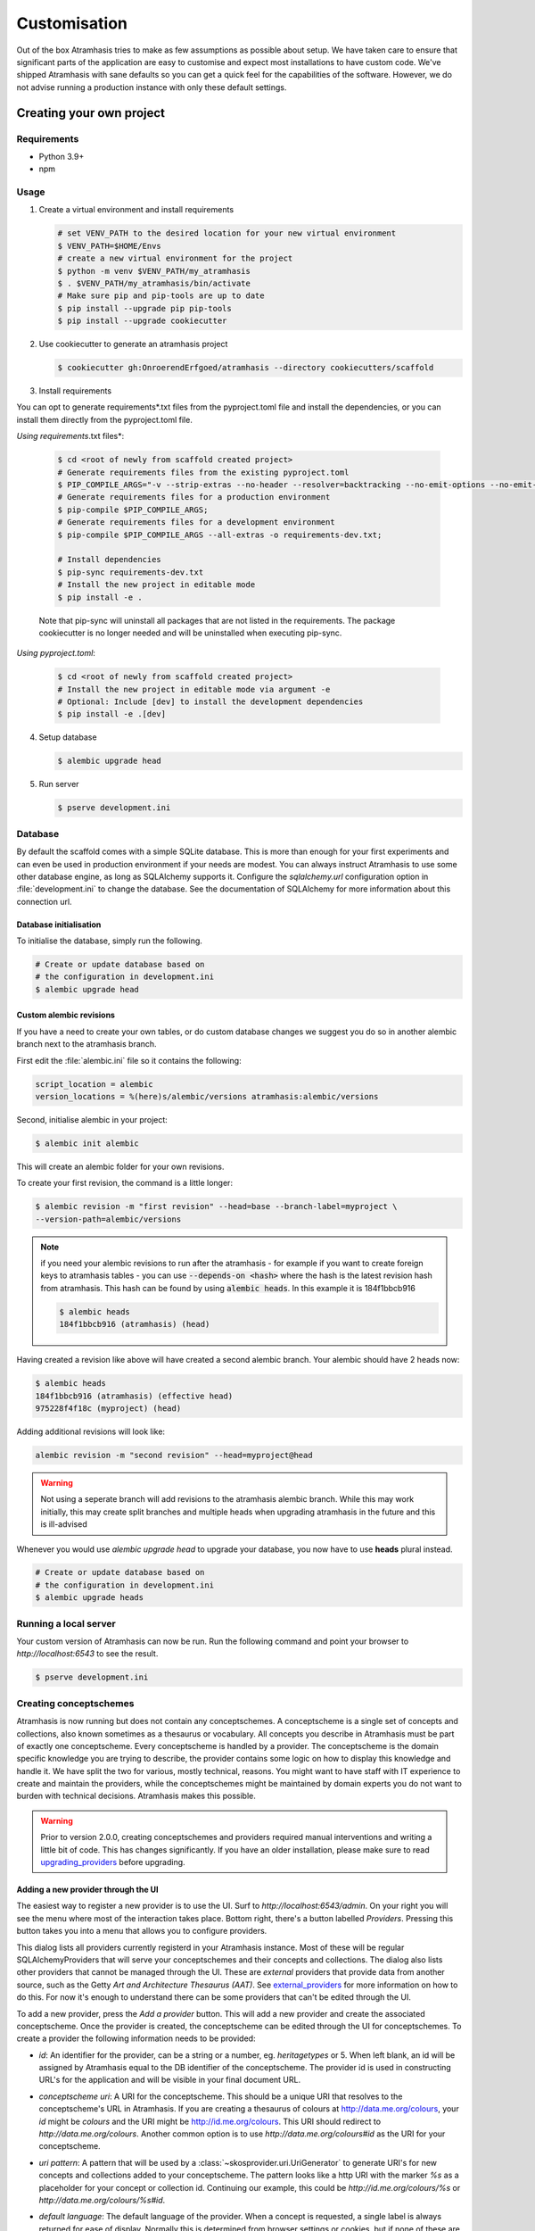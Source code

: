 .. _customisation:

=============
Customisation
=============

Out of the box Atramhasis tries to make as few assumptions as possible about
setup. We have taken care to ensure that significant parts of the application
are easy to customise and expect most installations to have custom code. We've
shipped Atramhasis with sane defaults so you can get a quick feel for the
capabilities of the software. However, we do not advise running a production
instance with only these default settings.

.. _own_project:

Creating your own project
=========================

Requirements
------------

*   Python 3.9+
*   npm

Usage
-----

1.  Create a virtual environment and install requirements

    .. code-block:: bash

        # set VENV_PATH to the desired location for your new virtual environment
        $ VENV_PATH=$HOME/Envs
        # create a new virtual environment for the project
        $ python -m venv $VENV_PATH/my_atramhasis
        $ . $VENV_PATH/my_atramhasis/bin/activate
        # Make sure pip and pip-tools are up to date
        $ pip install --upgrade pip pip-tools
        $ pip install --upgrade cookiecutter

2.  Use cookiecutter to generate an atramhasis project

    .. code-block:: bash

        $ cookiecutter gh:OnroerendErfgoed/atramhasis --directory cookiecutters/scaffold

3.  Install requirements

You can opt to generate requirements*.txt files from the pyproject.toml file and install the dependencies,
or you can install them directly from the pyproject.toml file.

*Using requirements*.txt files*:

    .. code-block:: bash

        $ cd <root of newly from scaffold created project>
        # Generate requirements files from the existing pyproject.toml
        $ PIP_COMPILE_ARGS="-v --strip-extras --no-header --resolver=backtracking --no-emit-options --no-emit-find-links";
        # Generate requirements files for a production environment
        $ pip-compile $PIP_COMPILE_ARGS;
        # Generate requirements files for a development environment
        $ pip-compile $PIP_COMPILE_ARGS --all-extras -o requirements-dev.txt;

        # Install dependencies
        $ pip-sync requirements-dev.txt
        # Install the new project in editable mode
        $ pip install -e .

    Note that pip-sync will uninstall all packages that are not listed in the requirements. The package cookiecutter
    is no longer needed and will be uninstalled when executing pip-sync.

*Using pyproject.toml*:

    .. code-block:: bash

        $ cd <root of newly from scaffold created project>
        # Install the new project in editable mode via argument -e
        # Optional: Include [dev] to install the development dependencies
        $ pip install -e .[dev]

4.  Setup database

    .. code-block:: bash

        $ alembic upgrade head

5.  Run server

    .. code-block:: bash

        $ pserve development.ini



Database
--------

By default the scaffold comes with a simple SQLite database. This is more than
enough for your first experiments and can even be used in production environment
if your needs are modest. You can always instruct Atramhasis to use
some other database engine, as long as SQLAlchemy supports it. Configure the
`sqlalchemy.url` configuration option in :file:`development.ini` to change
the database. See the documentation of SQLAlchemy for more information about
this connection url.

Database initialisation
.......................

To initialise the database, simply run the following.

.. code-block:: bash

    # Create or update database based on
    # the configuration in development.ini
    $ alembic upgrade head

.. _custom-alembic:

Custom alembic revisions
........................

If you have a need to create your own tables, or do custom database changes
we suggest you do so in another alembic branch next to the atramhasis branch.

First edit the :file:`alembic.ini` file so it contains the following:

.. code-block:: ini

    script_location = alembic
    version_locations = %(here)s/alembic/versions atramhasis:alembic/versions

Second, initialise alembic in your project:

.. code-block:: bash

    $ alembic init alembic

This will create an alembic folder for your own revisions.

To create your first revision, the command is a little longer:

.. code-block:: bash

    $ alembic revision -m "first revision" --head=base --branch-label=myproject \
    --version-path=alembic/versions

.. note::

    if you need your alembic revisions to run after the atramhasis - for example
    if you want to create foreign keys to atramhasis tables - you can use
    :code:`--depends-on <hash>` where the hash is the latest revision hash from
    atramhasis. This hash can be found by using :code:`alembic heads`. In this
    example it is 184f1bbcb916

    .. code-block:: bash

        $ alembic heads
        184f1bbcb916 (atramhasis) (head)

Having created a revision like above will have created a second alembic branch.
Your alembic should have 2 heads now:

.. code-block:: bash

    $ alembic heads
    184f1bbcb916 (atramhasis) (effective head)
    975228f4f18c (myproject) (head)

Adding additional revisions will look like:

.. code-block:: bash

    alembic revision -m "second revision" --head=myproject@head

.. warning::

    Not using a seperate branch will add revisions to the atramhasis alembic
    branch. While this may work initially, this may create split branches
    and multiple heads when upgrading atramhasis in the future and this is
    ill-advised

Whenever you would use `alembic upgrade head` to upgrade your database, you now
have to use **heads** plural instead.

.. code-block:: bash

    # Create or update database based on
    # the configuration in development.ini
    $ alembic upgrade heads


Running a local server
----------------------

Your custom version of Atramhasis can now be run. Run the following command
and point your browser to `http://localhost:6543` to see the result.

.. code-block:: bash

    $ pserve development.ini


.. _creating_conceptschemes:

Creating conceptschemes
-----------------------

Atramhasis is now running but does not contain any conceptschemes. A conceptscheme
is a single set of concepts and collections, also known sometimes as a thesaurus or 
vocabulary. All concepts you describe in Atramhasis must be part of exactly one 
conceptscheme. Every conceptscheme is handled by a provider. The conceptscheme is 
the domain specific knowledge you are trying to describe, the provider contains 
some logic on how to display this knowledge and handle it. We have split the two for 
various, mostly technical, reasons. You might want to have staff with IT experience
to create and maintain the providers, while the conceptschemes might be maintained 
by domain experts you do not want to burden with technical decisions. Atramhasis 
makes this possible.

.. warning::

    Prior to version 2.0.0, creating conceptschemes and providers required manual
    interventions and writing a little bit of code. This has changes significantly.
    If you have an older installation, please make sure to read `upgrading_providers`_ 
    before upgrading.

Adding a new provider through the UI
....................................

The easiest way to register a new provider is to use the UI. Surf to 
`http://localhost:6543/admin`. On your right you will see the menu where most
of the interaction takes place. Bottom right, there's a button labelled `Providers`.
Pressing this button takes you into a menu that allows you to configure providers.

.. image:: images/admin_providers_list.png
  :alt: The providers list dialog

This dialog lists all providers currently registerd in your Atramhasis instance. 
Most of these will be regular SQLAlchemyProviders that will serve your conceptschemes
and their concepts and collections. The dialog also lists other providers that cannot
be managed through the UI. These are *external* providers that provide data from 
another source, such as the Getty `Art and Architecture Thesaurus (AAT)`. See 
`external_providers`_ for more information on how to do this. For now it's enough
to understand there can be some providers that can't be edited through the UI.

To add a new provider, press the `Add a provider` button. This will add a new 
provider and create the associated conceptscheme. Once the provider is created,
the conceptscheme can be edited through the UI for conceptschemes. To create a 
provider the following information needs to be provided:

* `id`: An identifier for the provider, can be a string or a number, eg. 
  `heritagetypes` or 5. When left blank, an id will be assigned by Atramhasis
  equal to the DB identifier of the conceptscheme. The provider id is used
  in constructing URL's for the application and will be visible in your final 
  document URL.
* `conceptscheme uri`: A URI for the conceptscheme. This should be a unique URI
  that resolves to the conceptscheme's URL in Atramhasis. If you are creating a 
  thesaurus of colours at http://data.me.org/colours, your `id` might be `colours`
  and the URI might be http://id.me.org/colours. This URI should redirect to 
  `http://data.me.org/colours`. Another common option is to use 
  `http://data.me.org/colours#id` as the URI for your conceptscheme.
* `uri pattern`: A pattern that will be used by a :class:`~skosprovider.uri.UriGenerator` 
  to generate URI's for new concepts and collections added to your conceptscheme. 
  The pattern looks like a http URI with the marker `%s` as a placeholder for 
  your concept or collection id. Continuing our example, this could be 
  `http://id.me.org/colours/%s` or `http://data.me.org/colours/%s#id`.
* `default language`: The default language of the provider. When a concept is 
  requested, a single label is always returned for ease of display. Normally 
  this is determined from browser settings or cookies, but if none of these are
  present, Atramhasis will try this language. Should generally be set to the 
  main or prevalent language in your thesaurus. When not present, Atramhasis
  falls back to English as the lingua franca.
* `force display language`: Even though the client can generally choose which 
  language a concept or tree view should be displayed in, there are times when
  it's handy to force the display language. This has been used before for biological 
  taxonomies where you might always want to display the name in Latin,
  even though there's a more local name available. See `force_display_label_language`_ 
  for more information. For most thesauri this will be blank.
* `ID Generation Strategy`: Every concept or collection needs a unique 
  identifier. This identifier is used in generating URI's. There are three
  possible strategies for generating ID's:

  * `numeric (default)`: Before Atramhasis 2.0.0 this was the only option. 
    It generates a numeric id based on the current highest id in the conceptscheme.
  * `guid`: Generate a GUID as identifier for your concept or collection.
  * `manual`: No identifier is generated by Atramhasis, but the user
    is required to generate them manually. Allows for full control
    over ID's and URI's, at the cost of a little more work.

* `subject`: Add a certain tag to a provider. Currently there are two
  recognised tags:
  
  * `external`: Must be added to an external provider, in code.
  * `hidden`: Used to obfuscate a conceptscheme. The scheme will not be
    shown in the Atramhasis UI, except when the URL's of concepts or
    collections are requested. This allows having a conceptscheme that
    can be used in applications, but is not the main focus of your 
    Atramhasis instance. See `hidden_providers`_ for more information.

* `expand strategy`: One of the features of Atramhasis is quickly 
  determining all the narrower concepts of a certain concept, mainly to 
  be used in querying other systems. There are two options:

  * `recurse`: Use recursive queries to determine the narrower concepts.
    For large vocabularies this generally requires good caching.
  * `visit`: Query a special visitation table that is pre-computed. Will
    be much more performant, but requires that the table is recomputed
    regulary.
  
  When in doubt, use recurse and pay attention to caching.


After filling out the required fields and pressing `Save`, a provider and
an associated conceptscheme will be created. The conceptscheme will be very 
barebones, so it's recommended to add extra labels, notes and sources to
the conceptscheme to inform end users.

.. warning::

   The :class:`~skosprovider.uri.UriGenerator` that you configure only generates
   URI's when creating new concepts or collections. When importing existing
   vocabularies, please be sure to create the URI's before or during import
   (possbily by using a relevant generator yourself).

Adding a new provider through the REST API
..........................................

Apart from using the UI, it's also possible to create a provider through the 
REST API, by POSTing to the `http://localhost:6543/providers` endpoint to have 
the server assign an id or by PUTTing to the `http://localhost:6543/providers/<id>` 
endpoint to assign your own id, using the following payload:

.. code-block:: json

    {
        "id":"CHEESE",
        "conceptscheme_uri":"https://id.python.org/cheese",
        "uri_pattern":"https://id.python.org/cheese/%s",
        "subject":[],
        "id_generation_strategy":"NUMERIC",
        "expand_strategy":"recurse",
        "default_language":"en",
        "force_display_language":""
    }

If all goes well, you'll be greeted with a `201 Created` status and your new
provider and conceptscheme will be available through the UI.

More information about the Atramhasis API can be found at the 
`http://localhost:6543/api_doc` endpoint of your Atramhasis instance 
or at `https://thesaurus.onroerenderfgoed.be/api_doc`.


Creating concepts and collections
---------------------------------

You can now start creating concepts and collections by
going to the admin interface at `http://localhost:6543/admin`.

.. _hidden_providers:

Hiding a vocabulary
===================

Atramhasis allows you to hide a vocabulary. This means the vocabulary is still
there as far as services are concerned and you can still edit it. But it will
not be visible in the public html user interface. You might want to use it for
small and rather technical vocabularies you need but don't want to draw
attention to. The only thing you need to do,
is tagging this provider with a subject. By adding the `hidden`
subject to the provider, we let Atramhasis know that this vocabulary should not 
be present among your regular vocabularies.

Now the STUFF thesaurus will not show up in the public web interface, but REST
calls to this conceptscheme will function as normal and you will be able to
maintain it from the admin interface.


.. _force_display_label_language:

Force a display language for a vocabulary
=========================================

Under normal circumstances, Atramhasis tries to provide the most
appropriate label for a certain concept or collection, based on some default
configuration and the preferences of the end-user. Every provider can be marked
as having a certain `default language` (English if not set), but Atramhasis
also tries to read what the user wants. It does this through the user's
browser's locale. This information can be read from the browser's HTTP headers
or cookies. Generally, Atramhasis just knows in what language a user is
browsing the site and tries to return labels appropriate for that language. So,
the same thesaurus visited from the US will return English labels, while it
will return Dutch when visited from Gent (Belgium).

You might have a vocabulary with a strongly preferential relation to a certain
language. We ran into this situation with a vocabulary of species: names for
plants and trees commonly found in Flanders. Some of them have one or more
local, Dutch, names. Most or all of them have an official name in Latin. The
normal language handling mechanism created a weird situation. It led to a tree
of names that was mostly in Latin, with the odd Dutch word thrown in for good
measure. This was not as desired by our users. To that end, a special mechanism
was created to force rendering labels of concepts and collections in a certain
language, no matter what the end-user's browser is requesting.

To set this, set the `force_display_language` attribute of your provider, either
through the UI or the REST interface (`creating_conceptschemes`_). Set it to a 
language supported by the provider (there's little sense to setting it to a 
language that isn't present in the vocabulary). Now Atramhasis will try serving 
concepts from this provider with this language. All labels will still be shown, 
but the page title or current label will be set to the selected language as much 
as possible. The normal language determination mechanisms will keep on working, 
so if the concept has no label in the requested language, Atramhasis will fall 
back on other labels present.

Beware that this will only affect the Atramhasis UI, not the Atramhasis REST
services. We looked into some solutions for our problem that would have also
changed the underlying service, but decided against that because it would have
prevented you from making your own choices when interacting with Atramhasis. If
you want to render the tree of concepts using a preferred language different
from what a browser would advocate for, you can pass the language parameter in
a url, eg. `http://my.thesaurus.org/conceptschemes/STUFF/tree?language=la`.

.. _i18n:

Internationalisation
====================

When you create a new empty project with the `atramhasis` scaffold, you get an
English only version. The standard version of Atramhasis has been
translated in Dutch and French. If you desire, you can activate these by editing
your project's :file:`development.ini`

.. code-block:: ini

    # Edit and uncomment to activate nl and fr language support or other languages
    # you have added yourself.
    available_languages = en nl fr

Available languages should be a space separated list of IANA language codes. If
you add new languages, please consider contributing them back to the project.


.. _appearance:

Appearance
==========

By implementing a few simple techniques from the :term:`Pyramid` web framework,
it's very easy to customise the look and feel of the public user interface. The
default implementation is a very neutral implementation based on the basic
elements in the Foundation framework. Customising and overriding this style is
possible if you have a bit of knowledge about :term:`HTML` and :term:`CSS`.

You can also override the :term:`HTML` templates that Atramhasis uses without
needing to alter the originals so that future updates to the system will not
override your modifications.

Overriding templates
--------------------

One very easy technique to use, is :term:`Pyramid`'s
:ref:`override assets mechanism <pyramid:overriding_assets_section>`.
This allows you to override a core Atramhasis template with your own template.
Suppose we want to change the text on the Atramhasis homepage to welcome visitors
to your instances. This text can be found in :file:`atramhasis/templates/welcome.jinja2`.

Assuming that you created your project as `my_thesaurus`, we can now create our
own template in :file:`my_thesaurus/templates/my_welcome.jinja2`. Please consult
the :term:`Jinja2` documentation if you need help with this.

Once you've created your template file, you just need to tell your project to
override the default :file:`welcome.jinja2` with your version. To do this you
need to configure the :term:`Pyramid` config object found in
:file:`my_thesaurus/__init__.py`.

.. code-block:: python

    config.override_asset(
        to_override='atramhasis:templates/welcome.jinja2',
        override_with='my_thesaurus:templates/my_welcome.jinja2'
    )

.. note::

    Normally, to see the effect of the changes you made, you would need to
    restart your webserver. When developing, you can make use of the
    :command:`pserve` command's auto-reload feature. To do this, start your
    server like this:

    .. code-block:: bash

        $ pserve --reload development.ini

Changing the focal conceptschemes
---------------------------------

An Atramhasis instance should contain one or more conceptschemes. Four of your
conceptschemes can be picked to receive a little more attention and focus than
the other ones. These conceptschemes will appear on the homepagina with a list
of recently visited concepts in those schemes.

Selecting which conceptschemes receive this focus is done in your
:file:`development.ini` file.

.. code-block:: ini

    layout.focus_conceptschemes = 
      STUFF

This should be a space or newline delimited list, limited to 4 entries.

Changing the CSS
----------------

Out of the box, Atramhasis, comes with the Zurb Foundation framework. We have
created a custom style for this framework, but as always you are free to modify
this style. Your custom instance contains a few extension points that make it
easy to override and change style elements without having to rewrite to much
css. All style related files can be found in the :file:`my_thesaurus/static`
folder. This project's CSS is being maintained and generated by `Compass`. You
will find a :file:`scss` folder that contains three files that can be used for
easy customisations: :file:`_my_thesaurus-settings.scss`, 
:file:`_my_thesaurus.scss` and :file:`_my_thesaurus-admin.scss`. The first file
is a settings file that allows you to override a lot of variables that are used
in generating the css. Suppose you want to override the default row width and
the default font. You would change :file:`_my_thesarus-settings.scss` to the
following:

.. code-block:: scss

    // Custom SASS code for my_thesaurus

    $row-width: rem-calc(1140);
    $body-font-family: "museo-sans", "Open Sans", "Helvetica", Helvetica, Arial, sans-serif;

To have you changes take effect, you need to recompile the scss files and
restart your webserver.

.. code-block:: bash

    $ compass compile
        write css/app-admin.css
        write css/app.css

The other two files, :file:`_my_thesaurus.scss` and
:file:`_my_thesaurus-admin.scss` are the final scss files loaded before
compiling them and can be used to overwrite things in the public or admin
interface.


.. _security:

Security
========

We assume that every deployment of Atramhasis has different needs when it comes
to security. Some instances will run on a simple laptop for testing and
evaluation purposes, others might need a simple standalone database of users
and certain deployments might need to integrate with enterprise authentication
systems like LDAP, Active Directory, Single Sign On, ...

Atramhasis provides authorisation hooks for security. To edit, add or delete a 
concept or collection, a user is required to have the 'editor' pemission. Unless 
no authorisation policy has been configured.

To get started, consult the sections of the Pyramid documentation on security.

Prior to version 0.6.3, Atramhasis contained a demo scaffold that had a custom
security implementation using Mozilla Persona. Since this service has been
discontinued, the security configuration was removed as well. But you can still
check out the old code in our Github repository to see how it works.

.. _sitemap:

Sitemap
=======

Since Atramhasis 0.7.0 it's possible to generate a sitemap. It consists of a
set of files (one per conceptscheme and an index file) you can submit to a
search engine. It will help it index your thesaurus as efficiently as possible. 

You can generate the sitemap using the following commands:

.. code-block:: bash

    # remove any existing sitemaps
    $ rm my_thesaurus/static/_sitemaps/*
    $ sitemap_generator development.ini

The sitemap index xml will be visible at the root of your webserver, eg. 
`<http://localhost:6543/sitemap_index.xml>`_. Depending on how often you edit
conceptschemes, concepts or collections it's a good idea to make this into a
cron job. When recreating the sitemap it is best practice to remove
existing files from the static/_sitemap directory. If the directory is not empty 
the script will overwrite existing sitemaps, but unused sitemaps will be retained. 
Unless the  --no-input flag is used, the script wil ask the user to press [enter] before 
overwriting existing files. The sitemap index will always contain links to all 
the files (used and unused).

Since a sitemap needs to contain abolute URL's, the script needs to know where
the application is being hosted. This can be controlled with a setting
`atramhasis.url` in the application's ini file. Set this to the root of your
webapplication, eg. `http://my.thesaurus.org` (no trailing slash needed).

Foreign Keys
============

Atramhasis will often function as a central part of a :term:`SOA` in an
organisation. :class:`~skosprovider.skos.Concept` and maybe
:class:`~skosprovider.skos.Collection` objects will be used by other applications.
One of the riskier aspects of this is that someone might delete a concept in a
certain scheme that is still being used by another application. Even worse, the
user approving the delete might not even have a clue that the concept is being
used by some external application. While in the decentralised world that is the
world wide web, we can never be sure that nobody is using our concept any more,
we can take some steps to at least control what happens within other applications
that are within our control.

Of course, within the framework that is Atramhasis it's very difficult to know
how or where your own resources might be and how they might be using concepts
from Atramhasis. We have therefor provided the necessary hooks for you that can
help you deal with the sort of situation. But the actual implementation is left
up to you.

We have added a decorator :func:`~atramhasis.protected_resources.protected_operation`.
When you add this decorator to a view, this view will emit a
:class:`~atramhasis.protected_resources.ProtectedResourceEvent`. By default we
have added this decorator the :meth:`~atramhasis.views.AtramhasisCrud.delete_concept`
view.

In you own code, you can subscribe to this
:class:`~atramhasis.protected_resources.ProtectedResourceEvent` through the
usual :func:`pyramid.events.subscriber`. In this event handler you are then
free to implement whatever check you need to do. If you find that the resource
in question is being used somewhere and this operation
should thus not be allowed to proceed, you simply need to raise a
:class:`atramhasis.protected_resources.ProtectedResourceException`. Into this
exception you can also pass a list of :term:`URI` that might provide the
user with some feedback as to where this concept might be used.

For example, a sample event handler that would make it impossible to delete
concepts with a URI of less than 5 characters:

.. code-block:: python

    from pyramid.events import subscriber
    from atramhasis.protected_resources import ProtectedResourceEvent

    @subscriber(ProtectedResourceEvent)
    def never_delete_a_short_uri(event):
        if len(event.uri) < 5:
            raise ProtectedResourceException(
                'resource {0} has a URI shorter than 5 characters, preventing this operation'.format(event.uri),
                []
            )


Adding Analytics
================

Out of the box, it's very easy to add any analytics integration to Atramhasis.
All you need to do is add your tracking snippet to :file:`development.ini`.

Example code to add Google Analytics tracking:

.. code-block:: ini

    # Enter your tracking snippet
    tracking_snippet = <!-- Google Analytics -->
        <script type="text/javascript">
        (function(i,s,o,g,r,a,m){i["GoogleAnalyticsObject"]=r;i[r]=i[r]||function(){
        (i[r].q=i[r].q||[]).push(arguments)},i[r].l=1*new Date();a=s.createElement(o),
        m=s.getElementsByTagName(o)[0];a.async=1;a.src=g;m.parentNode.insertBefore(a,m)
        })(window,document,"script","//www.google-analytics.com/analytics.js","ga");

        ga("create", "some_key", "auto");
        ga("set", "forceSSL", true);
        ga("send", "pageview");
        </script>
        <!-- End Google Analytics -->

Another example to add Plausible Analytics:

.. code-block:: ini

    # Enter your tracking snippet
    tracking_snippet = <script defer data-domain="your.domain.com"
        src="https://your.plausibleinstance.com/js/script.js">
        </script>


.. _external_providers:

Adding external providers
=========================

Within your Atramhasis instance you can make use of external providers. These
are other systems serving up thesauri that you can interact with. Within the
admin interface you can create links to these thesauri as :term:`SKOS` matches.
This way you can state that a concept within your thesauri is the same as
or similar to a concept in the external thesaurus. And, more interestingly,
you can also import concepts from such a thesaurus into your own vocabulary.
Importing a concept like this will automatically create a :term:`SKOS` match
for you. Once a match is in place, you can also update your local concept with
information from the external concept by performing a merge.

To enable all this power, you need to configure an external provider in your
application. Continuing with our :ref:`example project <own_project>`, we need
to go and edit a :file:`my_thesaurus/skos/__init__.py`. In this file you need
to register other instances of
:class:`skosprovider.providers.VocabularyProvider`. Currently providers
have already been written for Getty Vocabularies, English Heritage vocabularies
and Flanders Heritage Vocabularies. Depending on the system you're trying to
interact with, writing a new provider is fairly simple. For this example, we'll
assume that you want to integrate the wealth of information that the
`Art and Architecture Thesaurus (AAT)` vocabulary offers you.

The :class:`~skosprovider_getty.providers.AATProvider` for this
(and other Getty vocabularies) is available as skosprovider_getty_ and is
installed by default in an Atramhasis instance. All you need to do is configure
it. First, we need to import the provider. Place this code at the top
of :file:`my_thesaurus/skos/__init__.py`.

.. code-block:: python

    from skosprovider_getty.providers import AATProvider

Once this is done, we need to instantiate the provider within the `create_registry`
function and register it with the :class:`skosprovider.registry.Registry`. 
By adding the `external` subject to the provider, we let Atramhasis know that 
this is not a regular, internal provider that can be stored in our database, 
but a special external one that can only be used for making matches. As such, 
it will not be present and visible to the public among your regular vocabularies.

.. code-block:: python

    AAT = AATProvider(
        {'id': 'AAT', 'subject': ['external']},
    )
    registry.register_provider(AAT)

That's all. You can do the same with the
:class:`~skosprovider_getty.providers.TGNProvider` for the
`Thesaurus of Geographic Names (TGN)` or any of the providers for
`heritagedata.org <http://heritagedata.org>`_ that can be found in
skosprovider_heritagedata_.

In the end your :file:`my_thesaurus/skos/__init__.py` should look somewhat like
this:

.. code-block:: python

    # -*- coding: utf-8 -*-

    import logging
    log = logging.getLogger(__name__)

    from skosprovider.registry import Registry
    from skosprovider_getty.providers import AATProvider
    from atramhasis.skos import register_providers_from_db


    def create_registry(request):
        # create the SKOS registry
        registry = Registry(instance_scope='threaded_thread')

        AAT = AATProvider(
            {
                'id': 'AAT',
                'subject': ['external']
            }
        )

        registry.register_provider(AAT)

        register_providers_from_db(registry, request.db)

        return registry


Now you'll be able to import from the AAT to your heart's delight. For an
extended example that adds even more providers, you could have a look at the
`demo` scaffold that comes with Atramhasis.

.. _skosprovider_getty: http://skosprovider-getty.readthedocs.org
.. _skosprovider_heritagedata: http://skosprovider-heritagedata.readthedocs.org

Import a controlled vocabulary
==============================

Atramhasis includes a script :file:`atramhasis/scripts/import_file.py` which
helps you import an existing vocabulary from a file. It supports a few
different file types, but not every file type supports the full Atramhasis
datamodel.

The supported file types:

- RDF using :class:`~skosprovider_rdf.providers.RDFProvider`. This provider supports
  the full datamodel. Since the heavy lifting is done by `RDFlib`, most of the
  dialects supported by `RDFlib` should work. The full list can be found in
  `rdflib.util.SUFFIX_FORMAT_MAP`. Formats like `rdf/xml` and `turtle` should
  work.
- CSV (.csv) using :class:`~skosprovider.providers.SimpleCsvProvider`.
  The provider only supports importing and id, a prefLabel, a note and a source.
  It will work well when importing a simple flat list, but not for complex
  hierarchies.
- JSON (.json) using :class:`~skosprovider.providers.DictionaryProvider`. This
  provider supports the full datamodel.

Some things to take into account:

- When importing from an RDF vocabulary, the id will be read from a `dc` or
  `dcterms` `identifier` property if present. If you have local identifiers,
  please make sure to add them using this property. If not, your concept and
  collections will use their URI's as id.
- When importing from RDF, the import file could possibly contain more than one
  conceptscheme. Please ensure only one conceptscheme is present or
  no conceptschemes are presents and specify the URI and label on the command
  line.
- When importing from CSV or JSON, the data file only contains the concepts and
  collections in the scheme, but not the conceptscheme itself. In this case,
  please specify the URI and label of the conceptscheme on the command line.

The script can be called through the commandline in the project virtual environment.
Call it with the `help` argument to see the possible arguments.

.. code-block:: bash

    $ workon my_thesarus
    $ import_file --help

    usage: import_file.py [-h] [--to conn_string] [--conceptscheme-label CS_LABEL]
                          [--conceptscheme-uri CS_URI]
                          [--create-provider | --no-create-provider]
                          [--provider-id PROVIDER_ID]
                          [--id-generation-strategy {numeric,guid,manual}]
                          input_file uri_pattern

    Import file to a database

    positional arguments:
      input_file            local path to the input file
      uri_pattern           URI pattern input for the URIGenerator

    options:
      -h, --help            show this help message and exit
      --to conn_string      Connection string of the output database
      --conceptscheme-label CS_LABEL
                            Label of the conceptscheme
      --conceptscheme-uri CS_URI
                            URI of the conceptscheme
      --create-provider, --no-create-provider
                            An optional parameter if given a provider is created.
                            Use --no-create-provider to not create a provider
                            (default: True)
      --provider-id PROVIDER_ID
                            An optional string (eg. ERFGOEDTYPES) to be assigned
                            to the provider id. If not specified, assign the
                            conceptscheme id to the provider id
      --id-generation-strategy {numeric,guid,manual}
                            URI pattern input for the URIGenerator

    example: import_file.py atramhasis/scripts/my_file urn:x-skosprovider:trees:%s
    --to sqlite:///atramhasis.sqlite --conceptscheme-label Labels --conceptscheme-
    uri urn:x-skosprovider:trees --create-provider --provider-id ERFGOEDTYPES
    --id-generation-strategy numeric


The `input_file` is a positional required argument and details where the file 
you want to import is located, for example :file:`my_thesaurus/data/trees.json`. 
It is relative to your current location.

The `uri_pattern` is a positional required argument that details the URI pattern 
that will be used by the provider to create concept and collection URI's.

The `to` argument contains the connection string of output database. Only
PostGreSQL and SQLite are supported. The structure is either
`postgresql://username:password@host:port/db_name` or
either `sqlite:///path/db_name.sqlite`. The default value is `sqlite:///atramhasis.sqlite`.

The data is loaded in a :class:`~skosprovider_sqlalchemy.models.ConceptScheme`. With a 
:class:`~skosprovider_rdf.providers.RDFProvider` the conceptscheme can be present
in the RDF file. The other providers can specify it on the command line
through the `conceptscheme_label` argument. If no `conceptscheme_label` is present,
the default label is the name of the file.

Once the data is loaded in the database, your conceptscheme and provider will 
be ready, unless you chose the `--no-create-provider` option. This is rarely what 
you want and is only useful if you are doing some manual interventions in your 
database.

For example, to insert this file:

.. code-block:: json

    [{"broader": [],
      "id": 1,
      "labels": [{"label": "The Larch",
                   "language": "en",
                   "type": "prefLabel"},
                  {"label": "De Lariks",
                   "language": "nl",
                   "type": "prefLabel"}],
      "matches": {"broad": [],
                   "close": [],
                   "exact": [],
                   "narrow": [],
                   "related": []},
      "member_of": [3],
      "narrower": [],
      "notes": [{"language": "en",
                  "note": "A type of tree.",
                  "type": "definition"}],
      "related": [],
      "subordinate_arrays": [],
      "type": "concept",
      "uri": "http://id.trees.org/1"},
     {"broader": [],
      "id": 2,
      "labels": [{"label": "The Chestnut",
                   "language": "en",
                   "type": "prefLabel"},
                  {"label": "De Paardekastanje",
                   "language": "nl",
                   "type": "altLabel"},
                  {"label": "la châtaigne",
                   "language": "fr",
                   "type": "altLabel"}],
      "matches": {"broad": [],
                   "close": [],
                   "exact": [],
                   "narrow": [],
                   "related": []},
      "member_of": [3],
      "narrower": [],
      "notes": [{"language": "en",
                  "note": "A different type of tree.",
                  "type": "definition"}],
      "related": [],
      "subordinate_arrays": [],
      "type": "concept",
      "uri": "http://id.trees.org/2"},
     {"id": 3,
      "labels": [{"label": "Bomen per soort",
                   "language": "nl",
                   "type": "prefLabel"},
                  {"label": "Trees by species",
                   "language": "en",
                   "type": "prefLabel"}],
      "member_of": [],
      "members": [1, 2],
      "notes": [],
      "superordinates": [],
      "type": "collection",
      "uri": "http://id.trees.org/3"}]

We run the following command:

.. code-block:: bash

    $ workon my_thesarus
    $ import_file my_thesaurus/data/trees.json <uri-pattern> --to sqlite:///my_thesaurus.sqlite --conceptscheme_label Trees

This will return output similar to this:

.. code-block:: bash

    sqlalchemy.engine.base.Engine SELECT CAST('test plain returns' AS VARCHAR(60)) AS anon_1
    sqlalchemy.engine.base.Engine ()
    sqlalchemy.engine.base.Engine SELECT CAST('test unicode returns' AS VARCHAR(60)) AS anon_1
    sqlalchemy.engine.base.Engine ()
    sqlalchemy.engine.base.Engine BEGIN (implicit)
    sqlalchemy.engine.base.Engine INSERT INTO note (note, notetype_id, language_id) VALUES (?, ?, ?)
    sqlalchemy.engine.base.Engine ('A type of tree.', 'definition', 'en')
    sqlalchemy.engine.base.Engine INSERT INTO note (note, notetype_id, language_id) VALUES (?, ?, ?)
    sqlalchemy.engine.base.Engine ('A different type of tree.', 'definition', 'en')
    sqlalchemy.engine.base.Engine INSERT INTO conceptscheme (uri) VALUES (?)
    sqlalchemy.engine.base.Engine (None,)
    sqlalchemy.engine.base.Engine INSERT INTO label (label, labeltype_id, language_id) VALUES (?, ?, ?)
    sqlalchemy.engine.base.Engine ('Trees', 'prefLabel', 'nl')
    sqlalchemy.engine.base.Engine INSERT INTO label (label, labeltype_id, language_id) VALUES (?, ?, ?)
    sqlalchemy.engine.base.Engine ('The Larch', 'prefLabel', 'en')
    sqlalchemy.engine.base.Engine INSERT INTO label (label, labeltype_id, language_id) VALUES (?, ?, ?)
    sqlalchemy.engine.base.Engine ('De Lariks', 'prefLabel', 'nl')
    sqlalchemy.engine.base.Engine INSERT INTO label (label, labeltype_id, language_id) VALUES (?, ?, ?)
    sqlalchemy.engine.base.Engine ('The Chestnut', 'prefLabel', 'en')
    sqlalchemy.engine.base.Engine INSERT INTO label (label, labeltype_id, language_id) VALUES (?, ?, ?)
    sqlalchemy.engine.base.Engine ('De Paardekastanje', 'altLabel', 'nl')
    sqlalchemy.engine.base.Engine INSERT INTO label (label, labeltype_id, language_id) VALUES (?, ?, ?)
    sqlalchemy.engine.base.Engine ('la châtaigne', 'altLabel', 'fr')
    sqlalchemy.engine.base.Engine INSERT INTO label (label, labeltype_id, language_id) VALUES (?, ?, ?)
    sqlalchemy.engine.base.Engine ('Bomen per soort', 'prefLabel', 'nl')
    sqlalchemy.engine.base.Engine INSERT INTO label (label, labeltype_id, language_id) VALUES (?, ?, ?)
    sqlalchemy.engine.base.Engine ('Trees by species', 'prefLabel', 'en')
    sqlalchemy.engine.base.Engine INSERT INTO conceptscheme_label (conceptscheme_id, label_id) VALUES (?, ?)
    sqlalchemy.engine.base.Engine (11, 3548)
    sqlalchemy.engine.base.Engine INSERT INTO concept (type, concept_id, uri, conceptscheme_id) VALUES (?, ?, ?, ?)
    sqlalchemy.engine.base.Engine ('concept', 1, 'http://id.trees.org/1', 11)
    sqlalchemy.engine.base.Engine INSERT INTO concept (type, concept_id, uri, conceptscheme_id) VALUES (?, ?, ?, ?)
    sqlalchemy.engine.base.Engine ('concept', 2, 'http://id.trees.org/2', 11)
    sqlalchemy.engine.base.Engine INSERT INTO concept (type, concept_id, uri, conceptscheme_id) VALUES (?, ?, ?, ?)
    sqlalchemy.engine.base.Engine ('collection', 3, 'http://id.trees.org/3', 11)
    sqlalchemy.engine.base.Engine INSERT INTO concept_label (concept_id, label_id) VALUES (?, ?)
    sqlalchemy.engine.base.Engine ((2558, 3551), (2558, 3552), (2558, 3553), (2557, 3549), (2557, 3550), (2559, 3554), (2559, 3555))
    sqlalchemy.engine.base.Engine INSERT INTO concept_note (concept_id, note_id) VALUES (?, ?)
    sqlalchemy.engine.base.Engine ((2558, 3605), (2557, 3604))
    sqlalchemy.engine.base.Engine SELECT concept.id AS concept_id_1, concept.type AS concept_type, concept.concept_id AS concept_concept_id, concept.uri AS concept_uri, concept.conceptscheme_id AS concept_conceptscheme_id
    FROM concept
    WHERE concept.conceptscheme_id = ? AND concept.concept_id = ? AND concept.type IN (?)
    sqlalchemy.engine.base.Engine (11, 1, 'concept')
    sqlalchemy.engine.base.Engine SELECT concept.id AS concept_id_1, concept.type AS concept_type, concept.concept_id AS concept_concept_id, concept.uri AS concept_uri, concept.conceptscheme_id AS concept_conceptscheme_id
    FROM concept
    WHERE concept.conceptscheme_id = ? AND concept.concept_id = ? AND concept.type IN (?)
    sqlalchemy.engine.base.Engine (11, 2, 'concept')
    sqlalchemy.engine.base.Engine SELECT concept.id AS concept_id_1, concept.type AS concept_type, concept.concept_id AS concept_concept_id, concept.uri AS concept_uri, concept.conceptscheme_id AS concept_conceptscheme_id
    FROM concept
    WHERE concept.conceptscheme_id = ? AND concept.concept_id = ? AND concept.type IN (?)
    sqlalchemy.engine.base.Engine (11, 3, 'collection')
    sqlalchemy.engine.base.Engine SELECT concept.id AS concept_id_1, concept.type AS concept_type, concept.concept_id AS concept_concept_id, concept.uri AS concept_uri, concept.conceptscheme_id AS concept_conceptscheme_id
    FROM concept
    WHERE concept.conceptscheme_id = ? AND concept.concept_id = ?
    sqlalchemy.engine.base.Engine (11, 1)
    sqlalchemy.engine.base.Engine SELECT concept.id AS concept_id_1, concept.type AS concept_type, concept.concept_id AS concept_concept_id, concept.uri AS concept_uri, concept.conceptscheme_id AS concept_conceptscheme_id
    FROM concept, collection_concept
    WHERE ? = collection_concept.collection_id AND concept.id = collection_concept.concept_id
    sqlalchemy.engine.base.Engine (2559,)
    sqlalchemy.engine.base.Engine INSERT INTO collection_concept (collection_id, concept_id) VALUES (?, ?)
    sqlalchemy.engine.base.Engine (2559, 2557)
    sqlalchemy.engine.base.Engine SELECT concept.id AS concept_id_1, concept.type AS concept_type, concept.concept_id AS concept_concept_id, concept.uri AS concept_uri, concept.conceptscheme_id AS concept_conceptscheme_id
    FROM concept
    WHERE concept.conceptscheme_id = ? AND concept.concept_id = ?
    sqlalchemy.engine.base.Engine (11, 2)
    sqlalchemy.engine.base.Engine INSERT INTO collection_concept (collection_id, concept_id) VALUES (?, ?)
    sqlalchemy.engine.base.Engine (2559, 2558)
    sqlalchemy.engine.base.Engine COMMIT
    sqlalchemy.engine.base.Engine BEGIN (implicit)
    sqlalchemy.engine.base.Engine SELECT label.id AS label_id, label.label AS label_label, label.labeltype_id AS label_labeltype_id, label.language_id AS label_language_id
    FROM label JOIN conceptscheme_label ON label.id = conceptscheme_label.label_id
    WHERE label.label = ?
     LIMIT ? OFFSET ?
    sqlalchemy.engine.base.Engine ('Trees', 1, 0)
    sqlalchemy.engine.base.Engine SELECT conceptscheme.id AS conceptscheme_id, conceptscheme.uri AS conceptscheme_uri
    FROM conceptscheme, conceptscheme_label
    WHERE ? = conceptscheme_label.label_id AND conceptscheme.id = conceptscheme_label.conceptscheme_id
    sqlalchemy.engine.base.Engine (3548,)


    *** The import of the my_thesaurus/data/trees.json file with conceptscheme label 'Trees' to sqlite:///my_thesaurus.sqlite was successfull. ***


Now your thesaurus has been successfully imported and is ready to be browsed,
expanded and edited.

SessionFactory
==============

If you don't provide a session factory in your Pyramid application, Atramhasis will use its default session factory,
which is a SignedCookieSessionFactory.

You can change the default session factory in the __init__.py file within the load_app function. To do this,
ensure you pass the settings variable to the load_app function from within the main() function.

.. code-block:: python
    def load_app(config, settings):
        # Override default session factory
        from pyramid.session import SignedCookieSessionFactory
        atramhasis_session_factory = SignedCookieSessionFactory(settings['atramhasis.session_factory.secret'])
        config.set_session_factory(atramhasis_session_factory)

.. _upgrading_providers:
   
Updating an older installation of Atramhasis
============================================

If you are running an older installation of Atramhasis, it's important to reconfigure
how providers are created. In pre-2.0.0 versions, providers were created by writing a
bit of code. However, since version 2.0.0, they are created through the UI or the REST
service and stored in the database.

To migrate the providers, you can create your own migrate_sqlalchemy_providers script.
Use the one that comes with Atramhasis as a starting point. Copy the file to
migrate_myatramhasis_sqlalchemy_providers.py and edit it to suit your needs.
Additionally, add it to your pyproject.toml file to ensure it is installed with your
project. After adding the script, you can install it with the following command:

.. code-block:: bash

    # Install the new project in editable mode
    $ pip install -e .


Run the following command execute the script:

.. code-block:: bash

   $ workon my_thesaurus
   $ migrate_myatramhasis_sqlalchemy_providers --setings_file development.ini

After running this command, all providers will be present in the DB and
you can safely delete some code in the :file:`my_thesaurus/skos/__init__.py`. 
You should edit you `create_registry` function. Where you would previously 
have instantiated all SQLAlchemyProviders in this function, you need to remove 
them and replace them with a call to 
:func:`~atramhasis.skos.create_providers_from_db`. Any external providers
you registered, such as AAT providers, should still be configured
through code in this file. Your final code should looks somewhat like this:

.. code-block:: python

    # -*- coding: utf-8 -*-

    import logging
    log = logging.getLogger(__name__)

    from skosprovider.registry import Registry
    from skosprovider_getty.providers import AATProvider
    from atramhasis.skos import register_providers_from_db


    def create_registry(request):
        # create the SKOS registry
        registry = Registry(instance_scope='threaded_thread')

        AAT = AATProvider(
            {
                'id': 'AAT',
                'subject': ['external']
            }
        )

        registry.register_provider(AAT)

        # Load all configured providers from the db
        register_providers_from_db(registry, request.db)

        return registry


Application settings
====================
These are settings you can use to change the atramhasis behaviour.
When a setting is marked with DEFAULT then writing the setting is optional.
When a setting is marked with REQUIRED then it is strongly advised to fill in the
setting. Skipping these may not prevent the application from starting, but some
functionality might fail to run properly.

.. code-block:: ini

    [app:main]
    use = egg:my_app

    pyramid.default_locale_name = nl

    # DEFAULT - If you wish to add your own values you should append to these values
    jinja2.extensions =
        jinja2.ext.do
    # DEFAULT - If you wish to add your own values you should append to these values
    jinja2.filters =
        label_sort = atramhasis.utils.label_sort

    available_languages = en nl it

    # REQUIRED
    sqlalchemy.url = sqlite:///test.db
    # sqlalchemy.url = postgresql://postgres:postgres@localhost:5432/atramhasis_test

    # DEFAULT
    skosprovider.skosregistry_location = request
    # DEFAULT
    skosprovider.skosregistry_factory = tests.create_registry

    # DEFAULT - cache which caches the data used for /conceptschemes/{scheme_id}/tree
    cache.tree.backend = dogpile.cache.memory
    cache.tree.arguments.cache_size = 5000
    cache.tree.expiration_time = 7000

    # DEFAULT - cache which caches the data used for /labeltypes and /notetypes
    cache.list.backend = dogpile.cache.memory
    cache.list.arguments.cache_size = 5000
    cache.list.expiration_time = 7000

    # REQUIRED - Filesystem location to dump exports
    atramhasis.dump_location = path/to/folder

    # REQUIRED - Assume an LDF server is present?
    atramhasis.ldf.enabled = True

    # External url of the LDF server
    atramhasis.ldf.baseurl = http://demo.atramhasis.org/ldf

    # DEFAULT empty list
    layout.focus_conceptschemes =
      HERITAGETYPE
      PERIOD
      GEOGRAPHY
      MATERIALS

    # DEFAULT - Run dojo from source (src) or distribution (dist)
    dojo.mode = dist

    # The Twitter @username the card should be attributed to.
    twitter.site =

    # Enter your tracking snippet
    tracking_snippet =